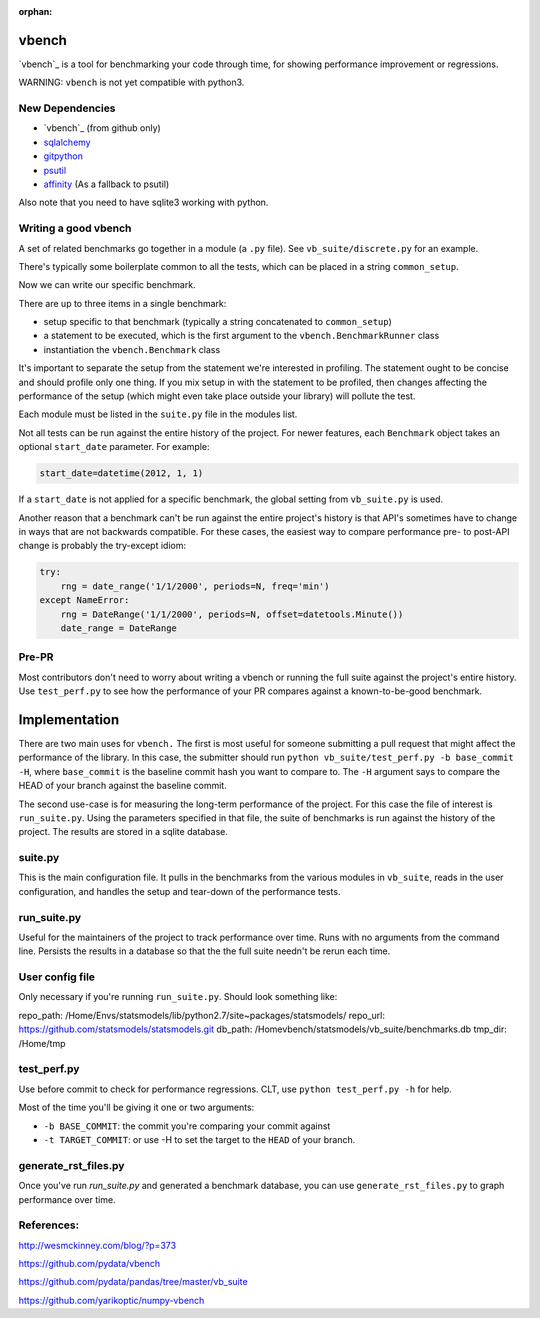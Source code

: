 :orphan:

.. _vbench:
vbench
======

`vbench`_ is a tool for benchmarking your code through time, for showing performance improvement or regressions.

WARNING: ``vbench`` is not yet compatible with python3.

New Dependencies
~~~~~~~~~~~~~~~~

* `vbench`_ (from github only)
* `sqlalchemy`_
* `gitpython`_
* `psutil`_
* `affinity`_ (As a fallback to psutil)

.. _vbench: https://github.com/pydata/vbench
.. _sqlalchemy: https://pypi.python.org/pypi/SQLAlchemy
.. _gitpython: https://pypi.python.org/pypi/GitPython/
.. _psutil: https://pypi.python.org/pypi/psutil
.. _affinity: https://pypi.python.org/pypi/affinity

Also note that you need to have sqlite3 working with python.

Writing a good vbench
~~~~~~~~~~~~~~~~~~~~~

A set of related benchmarks go together in a module (a ``.py`` file).
See ``vb_suite/discrete.py`` for an example.

There's typically some boilerplate common to all the tests, which can
be placed in a string ``common_setup``.

Now we can write our specific benchmark.

There are up to three items in a single benchmark:

* setup specific to that benchmark (typically a string concatenated to ``common_setup``)
* a statement to be executed, which is the first argument to the ``vbench.BenchmarkRunner`` class
* instantiation the ``vbench.Benchmark`` class

It's important to separate the setup from the statement we're interested in profiling.
The statement ought to be concise and should profile only one thing.
If you mix setup in with the statement to be profiled, then changes affecting the performance of the setup (which might even take place outside your library) will pollute the test.

Each module must be listed in the ``suite.py`` file in the modules list.

Not all tests can be run against the entire history of the project.
For newer features, each ``Benchmark`` object takes an optional ``start_date`` parameter.
For example:

.. code-block:: python

    start_date=datetime(2012, 1, 1)

If a ``start_date`` is not applied for a specific benchmark, the global setting from ``vb_suite.py`` is used.

Another reason that a benchmark can't be run against the entire project's history is that API's sometimes have to change in ways that are not backwards compatible.
For these cases, the easiest way to compare performance pre- to post-API change is probably the try-except idiom:

.. code-block:: python

    try:
        rng = date_range('1/1/2000', periods=N, freq='min')
    except NameError:
        rng = DateRange('1/1/2000', periods=N, offset=datetools.Minute())
        date_range = DateRange

Pre-PR
~~~~~~

Most contributors don't need to worry about writing a vbench or running the full suite against the project's entire history.
Use ``test_perf.py`` to see how the performance of your PR compares against a known-to-be-good benchmark.


Implementation
==============

There are two main uses for ``vbench.``
The first is most useful for someone submitting a pull request that might affect the performance of the library.
In this case, the submitter should run ``python vb_suite/test_perf.py -b base_commit -H``, where ``base_commit`` is the baseline commit hash you want to compare to.
The ``-H`` argument says to compare the HEAD of your branch against the baseline commit.

The second use-case is for measuring the long-term performance of the project.
For this case the file of interest is ``run_suite.py``.
Using the parameters specified in that file, the suite of benchmarks is run against the history of the project.
The results are stored in a sqlite database.

suite.py
~~~~~~~~

This is the main configuration file.
It pulls in the benchmarks from the various modules in ``vb_suite``, reads in the user configuration, and handles the setup and tear-down of the performance tests.

run_suite.py
~~~~~~~~~~~~

Useful for the maintainers of the project to track performance over time.
Runs with no arguments from the command line.
Persists the results in a database so that the the full suite needn't be rerun each time.

User config file
~~~~~~~~~~~~~~~~

Only necessary if you're running ``run_suite.py``.
Should look something like:

repo_path: /Home/Envs/statsmodels/lib/python2.7/site~packages/statsmodels/
repo_url: https://github.com/statsmodels/statsmodels.git
db_path: /Homevbench/statsmodels/vb_suite/benchmarks.db
tmp_dir: /Home/tmp


test_perf.py
~~~~~~~~~~~~

Use before commit to check for performance regressions.
CLT, use ``python test_perf.py -h`` for help.

Most of the time you'll be giving it one or two arguments:

* ``-b BASE_COMMIT``: the commit you're comparing your commit against
* ``-t TARGET_COMMIT``: or use -H to set the target to the ``HEAD`` of your branch.


generate_rst_files.py
~~~~~~~~~~~~~~~~~~~~~

Once you've run `run_suite.py` and generated a benchmark database, you can use ``generate_rst_files.py`` to graph performance over time.


References:
~~~~~~~~~~~

`http://wesmckinney.com/blog/?p=373 <http://wesmckinney.com/blog/?p=373>`_

`https://github.com/pydata/vbench <https://github.com/pydata/vbench>`_

`https://github.com/pydata/pandas/tree/master/vb_suite <https://github.com/pydata/pandas/tree/master/vb_suite>`_

`https://github.com/yarikoptic/numpy-vbench <https://github.com/yarikoptic/numpy-vbench>`_

